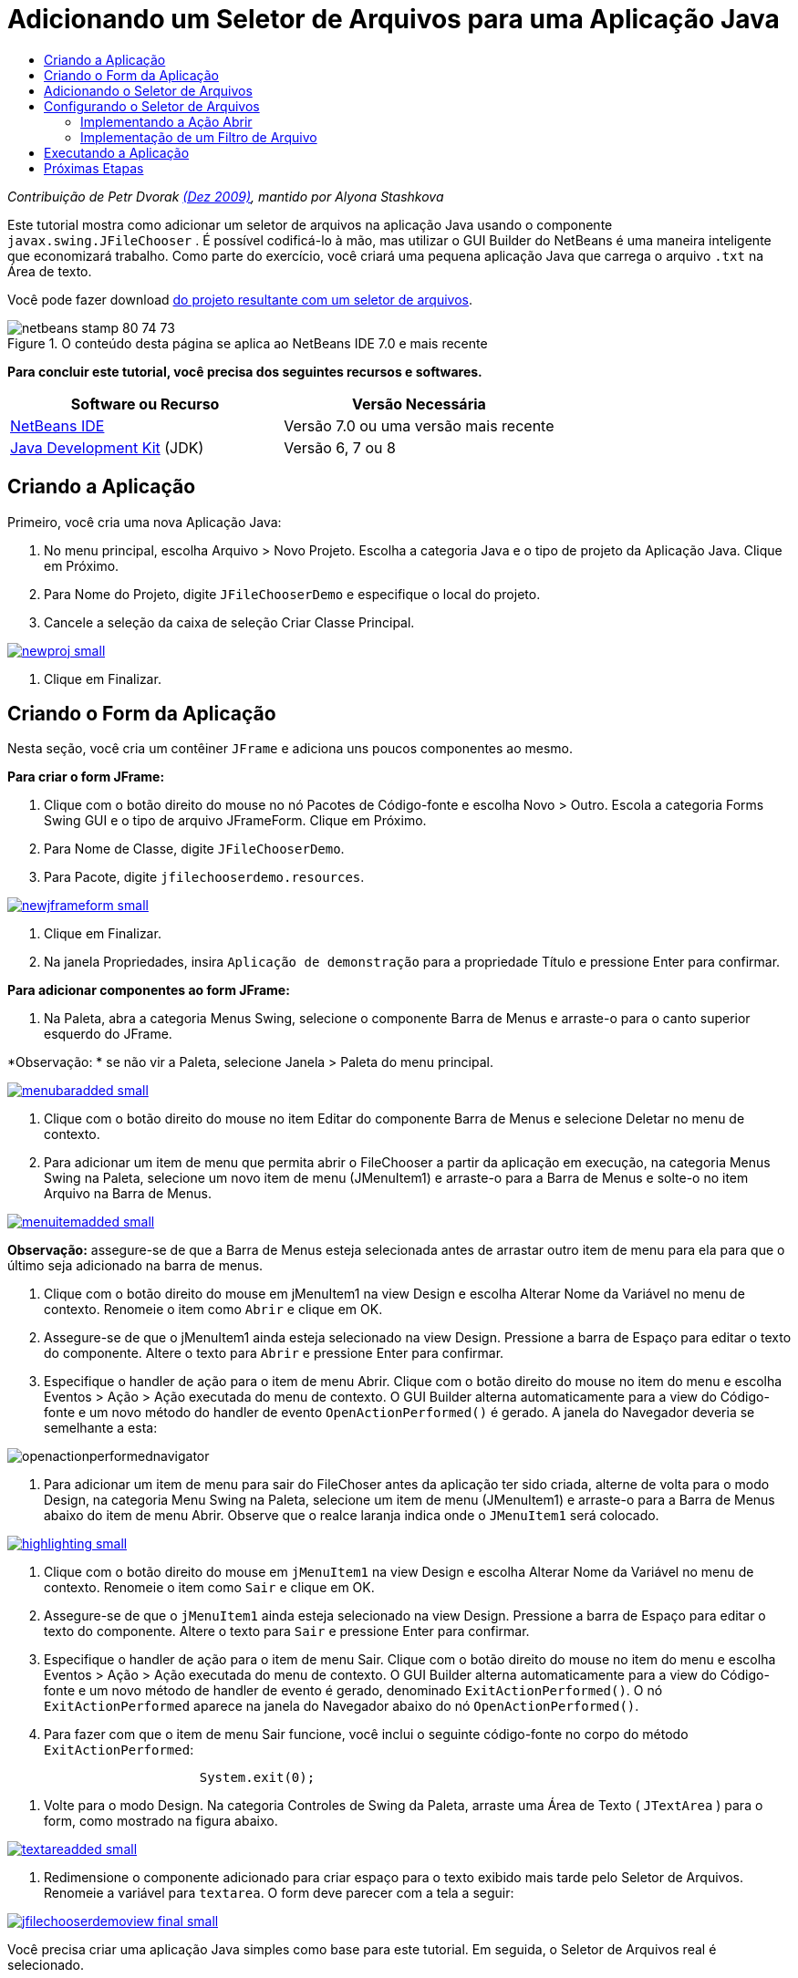 // 
//     Licensed to the Apache Software Foundation (ASF) under one
//     or more contributor license agreements.  See the NOTICE file
//     distributed with this work for additional information
//     regarding copyright ownership.  The ASF licenses this file
//     to you under the Apache License, Version 2.0 (the
//     "License"); you may not use this file except in compliance
//     with the License.  You may obtain a copy of the License at
// 
//       http://www.apache.org/licenses/LICENSE-2.0
// 
//     Unless required by applicable law or agreed to in writing,
//     software distributed under the License is distributed on an
//     "AS IS" BASIS, WITHOUT WARRANTIES OR CONDITIONS OF ANY
//     KIND, either express or implied.  See the License for the
//     specific language governing permissions and limitations
//     under the License.
//

= Adicionando um Seletor de Arquivos para uma Aplicação Java
:jbake-type: tutorial
:jbake-tags: tutorials 
:markup-in-source: verbatim,quotes,macros
:jbake-status: published
:icons: font
:syntax: true
:source-highlighter: pygments
:toc: left
:toc-title:
:description: Adicionando um Seletor de Arquivos para uma Aplicação Java - Apache NetBeans
:keywords: Apache NetBeans, Tutorials, Adicionando um Seletor de Arquivos para uma Aplicação Java

_Contribuição de Petr Dvorak link:http://blogs.oracle.com/joshis/entry/a_quick_jfilechooser_demo[+(Dez 2009)+], mantido por Alyona Stashkova_

Este tutorial mostra como adicionar um seletor de arquivos na aplicação Java usando o componente  ``javax.swing.JFileChooser`` . É possível codificá-lo à mão, mas utilizar o GUI Builder do NetBeans é uma maneira inteligente que economizará trabalho. Como parte do exercício, você criará uma pequena aplicação Java que carrega o arquivo  ``.txt``  na Área de texto.

Você pode fazer download link:https://netbeans.org/projects/samples/downloads/download/Samples%252FJava%252FJFileChooserDemo.zip[+do projeto resultante com um seletor de arquivos+]. 


image::images/netbeans-stamp-80-74-73.png[title="O conteúdo desta página se aplica ao NetBeans IDE 7.0 e mais recente"]


*Para concluir este tutorial, você precisa dos seguintes recursos e softwares.*

|===
|Software ou Recurso |Versão Necessária 

|link:http://netbeans.org/downloads/[+NetBeans IDE+] |Versão 7.0 ou uma versão mais recente 

|link:http://www.oracle.com/technetwork/java/javase/downloads/index.html[+Java Development Kit+] (JDK) |Versão 6, 7 ou 8 
|===


== Criando a Aplicação

Primeiro, você cria uma nova Aplicação Java:

1. No menu principal, escolha Arquivo > Novo Projeto. Escolha a categoria Java e o tipo de projeto da Aplicação Java. Clique em Próximo.
2. Para Nome do Projeto, digite `JFileChooserDemo` e especifique o local do projeto.
3. Cancele a seleção da caixa de seleção Criar Classe Principal.

[.feature]
--

image::images/newproj-small.png[role="left", link="images/newproj.png"]

--



. Clique em Finalizar.


== Criando o Form da Aplicação

Nesta seção, você cria um contêiner  ``JFrame``  e adiciona uns poucos componentes ao mesmo.

*Para criar o form JFrame:*

1. Clique com o botão direito do mouse no nó Pacotes de Código-fonte e escolha Novo > Outro. Escola a categoria Forms Swing GUI e o tipo de arquivo JFrameForm. Clique em Próximo.
2. Para Nome de Classe, digite `JFileChooserDemo`.
3. Para Pacote, digite `jfilechooserdemo.resources`.

[.feature]
--

image::images/newjframeform-small.png[role="left", link="images/newjframeform.png"]

--



. Clique em Finalizar.


. Na janela Propriedades, insira `Aplicação de demonstração` para a propriedade Título e pressione Enter para confirmar.

*Para adicionar componentes ao form JFrame:*

1. Na Paleta, abra a categoria Menus Swing, selecione o componente Barra de Menus e arraste-o para o canto superior esquerdo do JFrame.

*Observação: * se não vir a Paleta, selecione Janela > Paleta do menu principal.

[.feature]
--

image::images/menubaradded-small.png[role="left", link="images/menubaradded.png"]

--



. Clique com o botão direito do mouse no item Editar do componente Barra de Menus e selecione Deletar no menu de contexto.


. Para adicionar um item de menu que permita abrir o FileChooser a partir da aplicação em execução, na categoria Menus Swing na Paleta, selecione um novo item de menu (JMenuItem1) e arraste-o para a Barra de Menus e solte-o no item Arquivo na Barra de Menus.

[.feature]
--

image::images/menuitemadded-small.png[role="left", link="images/menuitemadded.png"]

--

*Observação:* assegure-se de que a Barra de Menus esteja selecionada antes de arrastar outro item de menu para ela para que o último seja adicionado na barra de menus.



. Clique com o botão direito do mouse em jMenuItem1 na view Design e escolha Alterar Nome da Variável no menu de contexto. Renomeie o item como `Abrir` e clique em OK.


. Assegure-se de que o jMenuItem1 ainda esteja selecionado na view Design. Pressione a barra de Espaço para editar o texto do componente. Altere o texto para `Abrir` e pressione Enter para confirmar.


. Especifique o handler de ação para o item de menu Abrir. Clique com o botão direito do mouse no item do menu e escolha Eventos > Ação > Ação executada do menu de contexto. O GUI Builder alterna automaticamente para a view do Código-fonte e um novo método do handler de evento  ``OpenActionPerformed()``  é gerado. A janela do Navegador deveria se semelhante a esta:

image::images/openactionperformednavigator.png[]



. Para adicionar um item de menu para sair do FileChoser antes da aplicação ter sido criada, alterne de volta para o modo Design, na categoria Menu Swing na Paleta, selecione um item de menu (JMenuItem1) e arraste-o para a Barra de Menus abaixo do item de menu Abrir. Observe que o realce laranja indica onde o  ``JMenuItem1``  será colocado.

[.feature]
--

image::images/highlighting-small.png[role="left", link="images/highlighting.png"]

--



. Clique com o botão direito do mouse em  ``jMenuItem1``  na view Design e escolha Alterar Nome da Variável no menu de contexto. Renomeie o item como `Sair` e clique em OK.


. Assegure-se de que o  ``jMenuItem1``  ainda esteja selecionado na view Design. Pressione a barra de Espaço para editar o texto do componente. Altere o texto para  ``Sair``  e pressione Enter para confirmar.


. Especifique o handler de ação para o item de menu Sair. Clique com o botão direito do mouse no item do menu e escolha Eventos > Ação > Ação executada do menu de contexto. O GUI Builder alterna automaticamente para a view do Código-fonte e um novo método de handler de evento é gerado, denominado `ExitActionPerformed()`. O nó `ExitActionPerformed` aparece na janela do Navegador abaixo do nó `OpenActionPerformed()`.


. Para fazer com que o item de menu Sair funcione, você inclui o seguinte código-fonte no corpo do método `ExitActionPerformed`:

[source,java,subs="{markup-in-source}"]
----

			 System.exit(0); 
----


. Volte para o modo Design. Na categoria Controles de Swing da Paleta, arraste uma Área de Texto ( ``JTextArea`` ) para o form, como mostrado na figura abaixo.

[.feature]
--

image::images/textareadded-small.png[role="left", link="images/textareadded.png"]

--



. Redimensione o componente adicionado para criar espaço para o texto exibido mais tarde pelo Seletor de Arquivos. Renomeie a variável para `textarea`. O form deve parecer com a tela a seguir:

[.feature]
--

image::images/jfilechooserdemoview_final-small.png[role="left", link="images/jfilechooserdemoview_final.png"]

--

Você precisa criar uma aplicação Java simples como base para este tutorial. Em seguida, o Seletor de Arquivos real é selecionado.


== Adicionando o Seletor de Arquivos

1. Escolha Janela > Navegação > Navegador para abrir a janela Inspetor se ela ainda não estiver aberta.
2. No Navegador, clique com o botão direito do mouse no nó  ``Outros Componentes`` . Escolha Adicionar da paleta > Janelas Swing > Seletor de Arquivos no menu de contexto

Como uma alternativa para o menu de contexto  ``Adicionar da Paleta`` , você também pode arrastar e soltar um componente  ``JFileChooser``  da categoria Janelas Swing da Paleta para a área branca do GUI Builder. Isso terá o mesmo resultado, mas é um pouco mais difícil porque a exibição do  ``JFileChooser``  é um pouco grande e você poderá acidentalmente inserir a janela em um dos painéis, o que não é o desejado.



. Um exame no Navegador confirma que um  ``JFileChooser``  foi adicionado ao form.


. Clique com o botão direito do mouse no nó  ``JFileChooser``  e renomeie a variável para `fileChooser`.

image::images/navigator_jframe.png[]

Você adicionou um Seletor de Arquivos. A seguir, você faz o ajuste fino do Seletor de Arquivos para exibir o título que deseja, adiciona um filtro de arquivo personalizado e integra o Seletor de Arquivos em sua aplicação.


== Configurando o Seletor de Arquivos


=== Implementando a Ação Abrir

1. Clique para selecionar o  ``JFileChooser``  na janela Inspetor e, a seguir, edite suas propriedades na caixa de diálogo Propriedades. Altere a propriedade  ``dialogTitle``  para `Esta é minha caixa de diálogo aberta `, pressione Enter e feche a caixa de diálogo Propriedades.
2. Clique no botão Código-fonte no GUI Builder para alternar para o modo Código-fonte. Para integrar o Seletor de Arquivos em sua aplicação, cole a seguinte snippet de código-fonte no método `OPenActionPerformed` existente.

[source,java,subs="{markup-in-source}"]
----

private void OpenActionPerformed(java.awt.event.ActionEvent evt) {
    int returnVal = fileChooser.showOpenDialog(this);
    if (returnVal == JFileChooser.APPROVE_OPTION) {
        File file = fileChooser.getSelectedFile();
        try {
          // What to do with the file, e.g. display it in a TextArea
          textarea.read( new FileReader( file.getAbsolutePath() ), null );
        } catch (IOException ex) {
          System.out.println("problem accessing file"+file.getAbsolutePath());
        }
    } else {
        System.out.println("File access cancelled by user.");
    }
} 
----

*Observação: * Remova primeira e a última linha do snippet de código que duplicam os existentes no arquivo de código-fonte.



. Se o editor relata erros em seu código, clique com o botão direito do mouse em qualquer lugar no código e selecione Corrigir Importações ou pressione Ctrl+Shift+I. Na caixa de diálogo Corrigir Todas as Importações aceite os defaults para atualizar as instruções de importação e clique em OK.

Como é possível ver, o método  ``getSelectedFile()``  do Seletor de Arquivos é chamado para determinar em que arquivo o usuário clicou, para que você possa trabalhar com ele. Esse exemplo lê o conteúdo do arquivo e o exibe na Área de Texto.


=== Implementação de um Filtro de Arquivo

Agora você precisa adicionar um filtro personalizado que faz com que o Seletor de Arquivos somente exiba arquivos  ``*.txt`` .

1. Alterne para o modo Design e selecione o  ``fileChooser``  na janela Navegador.
2. Na janela Propriedades, clique no botão de reticências ("...") ao lado da propriedade  ``fileFilter`` .
3. Na caixa de diálogo Filtro de Arquivos, selecione Código Personalizado na caixa de combinação.

[.feature]
--

image::images/combobox-small.png[role="left", link="images/combobox.png"]

--



. Digite  ``new MyCustomFilter()``  no campo de texto. Clique em OK.


. Para fazer com que o código personalizado funcione, você escreve uma classe interna (ou externa)  ``MyCustomFilter``  que estende a classe  ``FileFilter`` . Copie e cole o seguinte snippet de código no código-fonte de sua classe abaixo das instruções de importação, para criar um classe interna que implementa o filtro.

[source,java,subs="{markup-in-source}"]
----

    class MyCustomFilter extends javax.swing.filechooser.FileFilter {
        @Override
        public boolean accept(File file) {
            // Allow only directories, or files with ".txt" extension
            return file.isDirectory() || file.getAbsolutePath().endsWith(".txt");
        }
        @Override
        public String getDescription() {
            // This description will be displayed in the dialog,
            // hard-coded = ugly, should be done via I18N
            return "Text documents (*.txt)";
        }
    } 
----

*Observação:* para saber como implementar filtros de arquivo comutáveis, mais inteligentes, consulte o método link:http://java.sun.com/javase/7/docs/api/javax/swing/JFileChooser.html#addChoosableFileFilter%28javax.swing.filechooser.FileFilter%29[+addChoosableFileFilter+].


== Executando a Aplicação

1. Clique com o botão direito no projeto JFileChooserDemo e selecione Executar para iniciar o projeto de amostra.
2. Na caixa de diálogo Executar Projeto, selecione a classe principal `jfilechooserdemo.resources.JFileChooserDemo` e clique em OK.

image::images/run.png[]



. Na aplicação de Demonstração em execução, escolha Abrir no menu Arquivo para acionar a ação. O resultado deve ficar da seguinte forma:

[.feature]
--

image::images/result_jfilechooserdemo-small.png[role="left", link="images/result_jfilechooserdemo.png"]

--



. Para fechar a aplicação, selecione Sair no menu Arquivo.

Examine outras janelas e caixas de diálogo úteis do Swing como o Seletor de Cores ou o Painel de Opções na Paleta GUI.

link:/about/contact_form.html?to=3&subject=Feedback:%20Adding%20a%20FileChooser[+Enviar Feedback neste Tutorial+]



== Próximas Etapas

* link:http://www.oracle.com/pls/topic/lookup?ctx=nb8000&id=NBDAG920[+Implementando GUIs de Java+] em _Desenvolvendo Aplicações com o NetBeans IDE_
* link:gui-binding.html[+Vinculando Beans e Dados em uma Aplicação Java com o NetBeans IDE+]
* link:gui-automatic-i18n.html[+Internacionalizando um Form GUI com o NetBeans IDE+]
* link:http://docs.oracle.com/javase/tutorial/uiswing/components/filechooser.html[+Tutorial Java Tutorial: como usar Seletores de Arquivos+]
